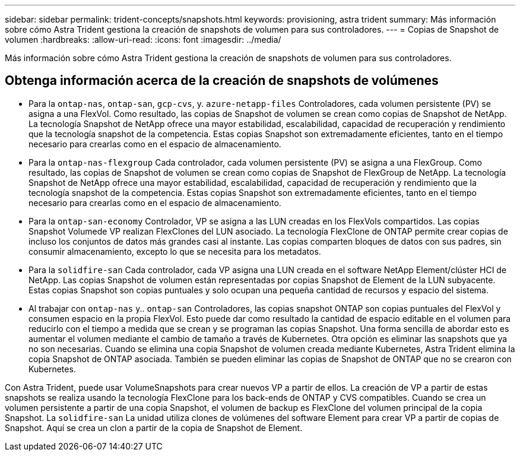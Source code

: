 ---
sidebar: sidebar 
permalink: trident-concepts/snapshots.html 
keywords: provisioning, astra trident 
summary: Más información sobre cómo Astra Trident gestiona la creación de snapshots de volumen para sus controladores. 
---
= Copias de Snapshot de volumen
:hardbreaks:
:allow-uri-read: 
:icons: font
:imagesdir: ../media/


[role="lead"]
Más información sobre cómo Astra Trident gestiona la creación de snapshots de volumen para sus controladores.



== Obtenga información acerca de la creación de snapshots de volúmenes

* Para la `ontap-nas`, `ontap-san`, `gcp-cvs`, y. `azure-netapp-files` Controladores, cada volumen persistente (PV) se asigna a una FlexVol. Como resultado, las copias de Snapshot de volumen se crean como copias de Snapshot de NetApp. La tecnología Snapshot de NetApp ofrece una mayor estabilidad, escalabilidad, capacidad de recuperación y rendimiento que la tecnología snapshot de la competencia. Estas copias Snapshot son extremadamente eficientes, tanto en el tiempo necesario para crearlas como en el espacio de almacenamiento.
* Para la `ontap-nas-flexgroup` Cada controlador, cada volumen persistente (PV) se asigna a una FlexGroup. Como resultado, las copias de Snapshot de volumen se crean como copias de Snapshot de FlexGroup de NetApp. La tecnología Snapshot de NetApp ofrece una mayor estabilidad, escalabilidad, capacidad de recuperación y rendimiento que la tecnología snapshot de la competencia. Estas copias Snapshot son extremadamente eficientes, tanto en el tiempo necesario para crearlas como en el espacio de almacenamiento.
* Para la `ontap-san-economy` Controlador, VP se asigna a las LUN creadas en los FlexVols compartidos. Las copias Snapshot Volumede VP realizan FlexClones del LUN asociado. La tecnología FlexClone de ONTAP permite crear copias de incluso los conjuntos de datos más grandes casi al instante. Las copias comparten bloques de datos con sus padres, sin consumir almacenamiento, excepto lo que se necesita para los metadatos.
* Para la `solidfire-san` Cada controlador, cada VP asigna una LUN creada en el software NetApp Element/clúster HCI de NetApp. Las copias Snapshot de volumen están representadas por copias Snapshot de Element de la LUN subyacente. Estas copias Snapshot son copias puntuales y solo ocupan una pequeña cantidad de recursos y espacio del sistema.
* Al trabajar con `ontap-nas` y.. `ontap-san` Controladores, las copias snapshot ONTAP son copias puntuales del FlexVol y consumen espacio en la propia FlexVol. Esto puede dar como resultado la cantidad de espacio editable en el volumen para reducirlo con el tiempo a medida que se crean y se programan las copias Snapshot. Una forma sencilla de abordar esto es aumentar el volumen mediante el cambio de tamaño a través de Kubernetes. Otra opción es eliminar las snapshots que ya no son necesarias. Cuando se elimina una copia Snapshot de volumen creada mediante Kubernetes, Astra Trident elimina la copia Snapshot de ONTAP asociada. También se pueden eliminar las copias de Snapshot de ONTAP que no se crearon con Kubernetes.


Con Astra Trident, puede usar VolumeSnapshots para crear nuevos VP a partir de ellos. La creación de VP a partir de estas snapshots se realiza usando la tecnología FlexClone para los back-ends de ONTAP y CVS compatibles. Cuando se crea un volumen persistente a partir de una copia Snapshot, el volumen de backup es FlexClone del volumen principal de la copia Snapshot. La `solidfire-san` La unidad utiliza clones de volúmenes del software Element para crear VP a partir de copias de Snapshot. Aquí se crea un clon a partir de la copia de Snapshot de Element.
